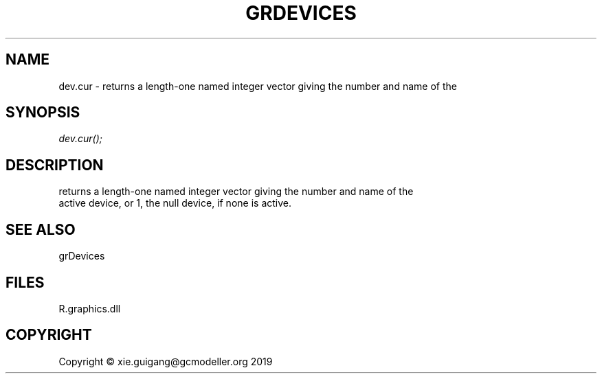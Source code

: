 .\" man page create by R# package system.
.TH GRDEVICES 4 2020-12-26 "dev.cur" "dev.cur"
.SH NAME
dev.cur \- returns a length-one named integer vector giving the number and name of the
.SH SYNOPSIS
\fIdev.cur();\fR
.SH DESCRIPTION
.PP
returns a length-one named integer vector giving the number and name of the 
 active device, or 1, the null device, if none is active.
.PP
.SH SEE ALSO
grDevices
.SH FILES
.PP
R.graphics.dll
.PP
.SH COPYRIGHT
Copyright © xie.guigang@gcmodeller.org 2019
